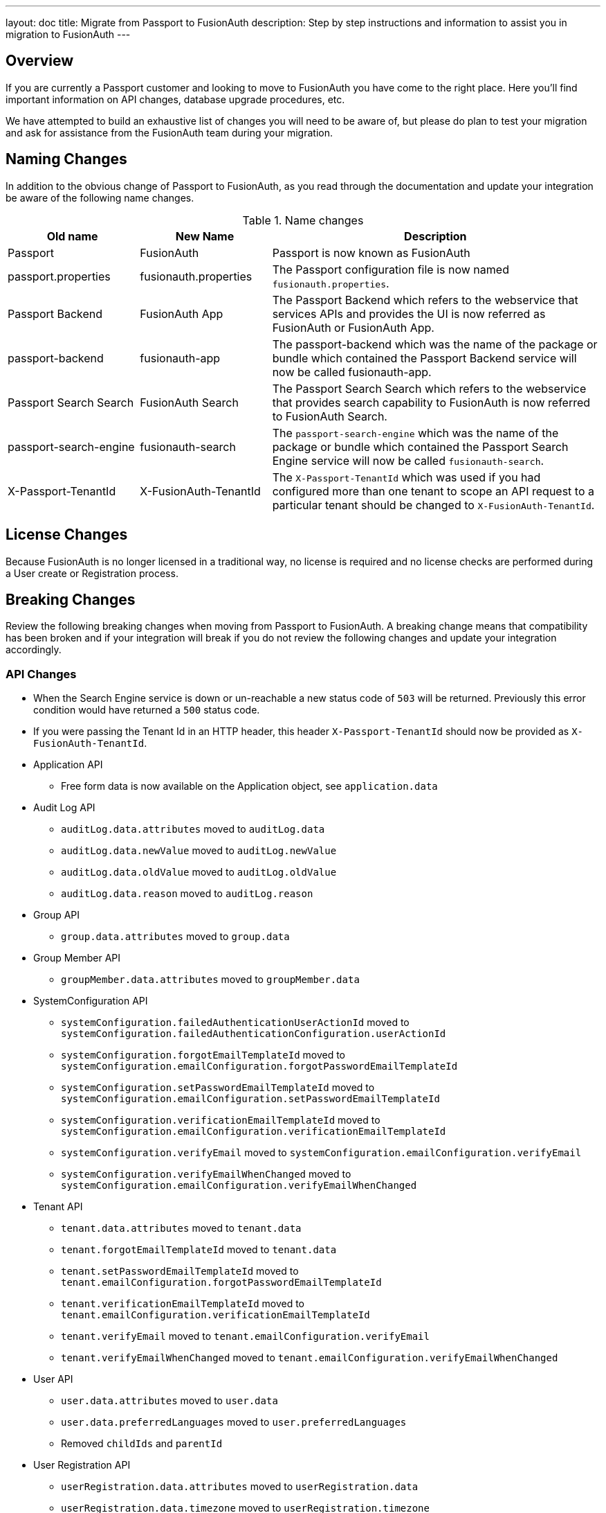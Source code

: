 ---
layout: doc
title: Migrate from Passport to FusionAuth
description: Step by step instructions and information to assist you in migration to FusionAuth
---

== Overview

If you are currently a Passport customer and looking to move to FusionAuth you have come to the right place. Here you'll find important information on API changes, database upgrade procedures, etc.

We have attempted to build an exhaustive list of changes you will need to be aware of, but please do plan to test your migration and ask for assistance from the FusionAuth team during your migration.

== Naming Changes

In addition to the obvious change of Passport to FusionAuth, as you read through the documentation and update your integration be aware of the following name changes.

[cols="2a,2a,5a"]
.Name changes
|===
|Old name |New Name |Description

|Passport
|FusionAuth
|Passport is now known as FusionAuth

|passport.properties
|fusionauth.properties
|The Passport configuration file is now named `fusionauth.properties`.

|Passport Backend
|FusionAuth App
|The Passport Backend which refers to the webservice that services APIs and provides the UI is now referred as FusionAuth or FusionAuth App.

|passport-backend
|fusionauth-app
|The passport-backend which was the name of the package or bundle which contained the Passport Backend service will now be called fusionauth-app.

|Passport Search Search
|FusionAuth Search
|The Passport Search Search which refers to the webservice that provides search capability to FusionAuth is now referred to FusionAuth Search.

|passport-search-engine
|fusionauth-search
|The `passport-search-engine` which was the name of the package or bundle which contained the Passport Search Engine service will now be called `fusionauth-search`.

|X-Passport-TenantId
|X-FusionAuth-TenantId
|The `X-Passport-TenantId` which was used if you had configured more than one tenant to scope an API request to a particular tenant should be changed to `X-FusionAuth-TenantId`.
|===

== License Changes

Because FusionAuth is no longer licensed in a traditional way, no license is required and no license checks are performed during a User create or Registration process.


== Breaking Changes

Review the following breaking changes when moving from Passport to FusionAuth. A breaking change means that compatibility has been broken and if your integration will break if you do not review the following changes and update your integration accordingly.

=== API Changes

* When the Search Engine service is down or un-reachable a new status code of `503` will be returned. Previously this error condition would have returned a `500` status code.
* If you were passing the Tenant Id in an HTTP header, this header `X-Passport-TenantId` should now be provided as `X-FusionAuth-TenantId`.
* Application API
** Free form data is now available on the Application object, see `application.data`
* Audit Log API
** `auditLog.data.attributes` moved to `auditLog.data`
** `auditLog.data.newValue` moved to `auditLog.newValue`
** `auditLog.data.oldValue` moved to `auditLog.oldValue`
** `auditLog.data.reason` moved to `auditLog.reason`
* Group API
** `group.data.attributes` moved to `group.data`
* Group Member API
** `groupMember.data.attributes` moved to `groupMember.data`
* SystemConfiguration API
** `systemConfiguration.failedAuthenticationUserActionId` moved to `systemConfiguration.failedAuthenticationConfiguration.userActionId`
** `systemConfiguration.forgotEmailTemplateId` moved to `systemConfiguration.emailConfiguration.forgotPasswordEmailTemplateId`
** `systemConfiguration.setPasswordEmailTemplateId` moved to `systemConfiguration.emailConfiguration.setPasswordEmailTemplateId`
** `systemConfiguration.verificationEmailTemplateId` moved to `systemConfiguration.emailConfiguration.verificationEmailTemplateId`
** `systemConfiguration.verifyEmail` moved to `systemConfiguration.emailConfiguration.verifyEmail`
** `systemConfiguration.verifyEmailWhenChanged` moved to `systemConfiguration.emailConfiguration.verifyEmailWhenChanged`
* Tenant API
** `tenant.data.attributes` moved to `tenant.data`
** `tenant.forgotEmailTemplateId` moved to `tenant.data`
** `tenant.setPasswordEmailTemplateId` moved to `tenant.emailConfiguration.forgotPasswordEmailTemplateId`
** `tenant.verificationEmailTemplateId` moved to `tenant.emailConfiguration.verificationEmailTemplateId`
** `tenant.verifyEmail` moved to `tenant.emailConfiguration.verifyEmail`
** `tenant.verifyEmailWhenChanged` moved to `tenant.emailConfiguration.verifyEmailWhenChanged`
* User API
** `user.data.attributes` moved to `user.data`
** `user.data.preferredLanguages` moved to `user.preferredLanguages`
** Removed `childIds` and `parentId`
* User Registration API
** `userRegistration.data.attributes` moved to `userRegistration.data`
** `userRegistration.data.timezone` moved to `userRegistration.timezone`
** `userRegistration.data.preferredLanguages` moved to `userRegistration.preferredLanguages`

=== Client Libraries

If you were using a Passport Client library please upgrade to the FusionAuth version. See link:../client-libraries/[Client Libraries]

=== Removed Features

* Parent and Child relationships between users was removed in FusionAuth. This feature is planned to be re-introduced with better support for a family structure and a more flexible relationship model. If you currently utilize this feature please contact the FusionAuth team for assistance.

== Database Migration

Due to the data model changes that were made in FusionAuth your database schema will need to be updated. Please be aware that you Passport database MUST be upgraded to the latest version prior to migrating to FusionAuth. The latest Passport version is `1.22.4`, the easiest way to upgrade your schema is to install the latest version of Passport and start up the service and allow Maintenance Mode to upgrade your database for you. Once this is complete you  may then run the migration script.



[WARNING]
====
*Stop! Read me*

Prior to upgrading to FusionAuth, you MUST upgrade Passport to version `1.22.4`. If you do not, this will not work and you will need to restore your database from a backup.
====



=== MySQL
The following is the MySQL database migration. Please ensure you fully test this migration or contact the FusionAuth team for assistance.


```mysql
-- Passport to FusionAuth

-- Update the version.
UPDATE version
SET version = '1.0.0';

CREATE TABLE instance (
  id         BINARY(16) NOT NULL,
  support_id BINARY(16) NULL
)
  ENGINE = innodb
  CHARACTER SET utf8mb4
  COLLATE utf8mb4_bin;

-- Insert instance
INSERT INTO instance(id) VALUES (random_bytes(16));

-- Rename the forgot password
ALTER TABLE system_configuration
  CHANGE COLUMN forgot_email_templates_id forgot_password_email_templates_id BINARY(16) NULL;
ALTER TABLE tenants
  CHANGE COLUMN forgot_email_templates_id forgot_password_email_templates_id BINARY(16) NULL;

-- Delete the system_configuration columns (verify_email and verify_email_when_changed didn't make it through and need to be manually updated)
UPDATE system_configuration SET data = CONCAT(
  SUBSTRING(data, 1, LENGTH(data) - 1),
  ',"data":{},"emailConfiguration":',
  SUBSTRING(COALESCE(email_configuration, '{}'), 1, LENGTH(email_configuration) - 1),
  ',"verifyEmail":',
  IF(verify_email, 'true', 'false'),
  ',"verifyEmailWhenChanged":',
  IF(verify_email_when_changed, 'true', 'false'),
  '},"passwordValidationRules":',
  COALESCE(password_validation_rules, '{}'),
  '}'
  );
ALTER TABLE system_configuration
  DROP COLUMN email_configuration,
  DROP COLUMN password_expiration_days,
  DROP COLUMN password_validation_rules,
  DROP COLUMN verify_email,
  DROP COLUMN verify_email_when_changed;

-- Add timezone to registration
ALTER TABLE user_registrations
  ADD COLUMN timezone VARCHAR(255) NULL;

-- Delete parent/child relationships
ALTER TABLE users
  DROP COLUMN parent_id,
  DROP COLUMN parental_consent_type;

-- Clean up application (two cases because some old Applications might have a data column with the value '{}' only)
UPDATE applications SET data = CONCAT(
  SUBSTRING(data, 1, LENGTH(data) - 1),
  ',"cleanSpeakConfiguration":',
  COALESCE(clean_speak_configuration, '{}'),
  ',"data":{},"oauthConfiguration":',
  COALESCE(oauth_configuration, '{}'),
  '}'
  ) WHERE data != '{}';
UPDATE applications SET data = CONCAT(
  '{"cleanSpeakConfiguration":',
  COALESCE(clean_speak_configuration, '{}'),
  ',"data":{},"oauthConfiguration":',
  COALESCE(oauth_configuration, '{}'),
  '}'
  ) WHERE data = '{}';
ALTER TABLE applications
  DROP COLUMN clean_speak_configuration,
  DROP COLUMN oauth_configuration;

-- Fix the data column for audit_logs
UPDATE audit_logs SET data = CONCAT('{"data"', SUBSTRING(data, 14)) WHERE data LIKE '{"attributes"%';

-- Fix the data column for groups
UPDATE groups SET data = CONCAT('{"data"', SUBSTRING(data, 14)) WHERE data LIKE '{"attributes"%';

-- Fix the data column for group_members
UPDATE group_members SET data = CONCAT('{"data"', SUBSTRING(data, 14)) WHERE data LIKE '{"attributes"%';

-- Fix the data column for users
UPDATE users SET data = CONCAT('{"data"', SUBSTRING(data, 14)) WHERE data LIKE '{"attributes"%';

-- Fix the data column for user_registrations
UPDATE user_registrations SET data = CONCAT('{"data"', SUBSTRING(data, 14)) WHERE data LIKE '{"attributes"%';

-- Fix the data column for tenants
UPDATE tenants SET data = REPLACE(data, '"emailConfiguration":{"enabled":true}', '"emailConfiguration":{"enabled":true');
UPDATE tenants SET data = REPLACE(data, '"emailConfiguration":{"enabled":false}', '"emailConfiguration":{"enabled":false');
UPDATE tenants SET data = CONCAT(data, '}');

-- Fix the internal API key
DELETE FROM authentication_keys WHERE id LIKE '__internal_%' AND meta_data LIKE '%"cacheReloader"%';
INSERT INTO authentication_keys(id, permissions, meta_data, tenants_id) VALUES (concat('__internal_', replace(to_base64(random_bytes(64)), '\n', '')),
                                                                                '{"endpoints": {"/api/cache/reload": ["POST"]}}', '{"attributes": {"internalCacheReloader": "true"}}', NULL);

```


=== PostgreSQL
The following is the PostgreSQL database migration. Please ensure you fully test this migration or contact the FusionAuth team for assistance.

```postgresql
\set ON_ERROR_STOP true

-- Passport to FusionAuth

-- Update the version.
UPDATE version
SET version = '1.0.0';

CREATE TABLE instance (
  id         UUID NOT NULL,
  support_id UUID NULL
);

-- Insert instance
INSERT INTO instance(id)
VALUES (md5(random() :: text || clock_timestamp() :: text) :: uuid);

-- Rename the forgot password
ALTER TABLE system_configuration
  RENAME COLUMN forgot_email_templates_id TO forgot_password_email_templates_id;
ALTER TABLE tenants
  RENAME COLUMN forgot_email_templates_id TO forgot_password_email_templates_id;

-- Delete the system_configuration columns
-- Delete the system_configuration columns (verify_email and verify_email_when_changed didn't make it through and need to be manually updated)
UPDATE system_configuration SET data =
  SUBSTR(data, 1, LENGTH(data) - 1) ||
  ',"data":{},"emailConfiguration":' ||
  SUBSTR(COALESCE(email_configuration, '{}'), 1, LENGTH(email_configuration) - 1) ||
  ',"verifyEmail":' ||
  CASE WHEN verify_email=true THEN 'true' ELSE 'false' END ||
  ',"verifyEmailWhenChanged":' ||
  CASE WHEN verify_email_when_changed=true THEN 'true' ELSE 'false' END ||
  '},"passwordValidationRules":' ||
  COALESCE(password_validation_rules, '{}') ||
  '}';
ALTER TABLE system_configuration
  DROP COLUMN email_configuration,
  DROP COLUMN password_expiration_days,
  DROP COLUMN password_validation_rules,
  DROP COLUMN verify_email,
  DROP COLUMN verify_email_when_changed;

-- Add timezone to registration
ALTER TABLE user_registrations
  ADD COLUMN timezone VARCHAR(255) NULL;

-- Delete parent/child relationships
ALTER TABLE users
  DROP COLUMN parent_id,
  DROP COLUMN parental_consent_type;

-- Clean up application (two cases because some old Applications might have a data column with the value '{}' only)
UPDATE applications SET data =
  SUBSTR(data, 1, LENGTH(data) - 1) ||
  ',"cleanSpeakConfiguration":' ||
  COALESCE(clean_speak_configuration, '{}') ||
  ',"data":{},"oauthConfiguration":' ||
  COALESCE(oauth_configuration, '{}') ||
  '}' WHERE data != '{}';
UPDATE applications SET data =
  '{"cleanSpeakConfiguration":' ||
  COALESCE(clean_speak_configuration, '{}') ||
  ',"data":{},"oauthConfiguration":' ||
  COALESCE(oauth_configuration, '{}') ||
  '}' WHERE data = '{}';
ALTER TABLE applications
  DROP COLUMN clean_speak_configuration,
  DROP COLUMN oauth_configuration;

-- Fix the data column for audit_logs
UPDATE audit_logs SET data = '{"data"' || SUBSTR(data, 14) WHERE data LIKE '{"attributes"%';

-- Fix the data column for groups
UPDATE groups SET data = '{"data"' || SUBSTR(data, 14) WHERE data LIKE '{"attributes"%';

-- Fix the data column for group_members
UPDATE group_members SET data = '{"data"' || SUBSTR(data, 14) WHERE data LIKE '{"attributes"%';

-- Fix the data column for users
UPDATE users SET data = '{"data"' || SUBSTR(data, 14) WHERE data LIKE '{"attributes"%';

-- Fix the data column for user_registrations
UPDATE user_registrations SET data = '{"data"' || SUBSTR(data, 14) WHERE data LIKE '{"attributes"%';

-- Fix the data column for tenants
UPDATE tenants SET data = REPLACE(data, '"emailConfiguration":{"enabled":true}', '"emailConfiguration":{"enabled":true');
UPDATE tenants SET data = REPLACE(data, '"emailConfiguration":{"enabled":false}', '"emailConfiguration":{"enabled":false');
UPDATE tenants SET data = data || '}';

-- Fix the internal API key
DELETE FROM authentication_keys WHERE id LIKE '__internal_%' AND meta_data LIKE '%"cacheReloader"%';
INSERT INTO authentication_keys(id, permissions, meta_data, tenants_id) VALUES ('__internal_' || replace(encode(md5(random()::text || clock_timestamp()::text)::bytea || md5(random()::text || clock_timestamp()::text)::bytea, 'base64'), E'\n', ''),
                                                                                '{"endpoints": {"/api/cache/reload": ["POST"]}}', '{"attributes": {"internalCacheReloader": "true"}}', NULL);
```